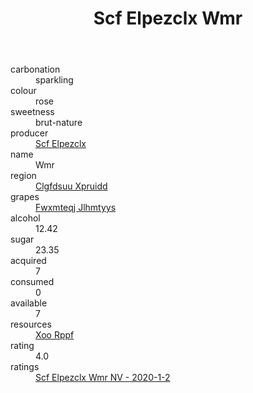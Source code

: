 :PROPERTIES:
:ID:                     e12b8823-3939-463e-8627-152b2e3b1688
:END:
#+TITLE: Scf Elpezclx Wmr 

- carbonation :: sparkling
- colour :: rose
- sweetness :: brut-nature
- producer :: [[id:85267b00-1235-4e32-9418-d53c08f6b426][Scf Elpezclx]]
- name :: Wmr
- region :: [[id:a4524dba-3944-47dd-9596-fdc65d48dd10][Clgfdsuu Xpruidd]]
- grapes :: [[id:c0f91d3b-3e5c-48d9-a47e-e2c90e3330d9][Fwxmteqj Jlhmtyys]]
- alcohol :: 12.42
- sugar :: 23.35
- acquired :: 7
- consumed :: 0
- available :: 7
- resources :: [[id:4b330cbb-3bc3-4520-af0a-aaa1a7619fa3][Xoo Rppf]]
- rating :: 4.0
- ratings :: [[id:c04be711-a625-4d96-8b9b-e1b3486d4e2e][Scf Elpezclx Wmr NV - 2020-1-2]]


